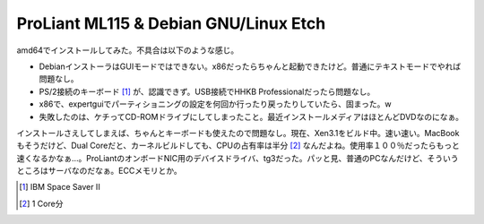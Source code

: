 ProLiant ML115 & Debian GNU/Linux Etch
======================================

amd64でインストールしてみた。不具合は以下のような感じ。

* DebianインストーラはGUIモードではできない。x86だったらちゃんと起動できたけど。普通にテキストモードでやれば問題なし。

* PS/2接続のキーボード [#]_ が、認識できず。USB接続でHHKB Professionalだったら問題なし。

* x86で、expertguiでパーティショニングの設定を何回か行ったり戻ったりしていたら、固まった。w

* 失敗したのは、ケチってCD-ROMドライブにしてしまったこと。最近インストールメディアはほとんどDVDなのになぁ。

インストールさえしてしまえば、ちゃんとキーボードも使えたので問題なし。現在、Xen3.1をビルド中。速い速い。MacBookもそうだけど、Dual Coreだと、カーネルビルドしても、CPUの占有率は半分 [#]_ なんだよね。使用率１００％だったらもっと速くなるかなぁ…。ProLiantのオンボードNIC用のデバイスドライバ、tg3だった。パッと見、普通のPCなんだけど、そういうところはサーバなのだなぁ。ECCメモリとか。




.. [#] IBM Space Saver II
.. [#] 1 Core分


.. author:: default
.. categories:: Debian,computer
.. tags::
.. comments::
